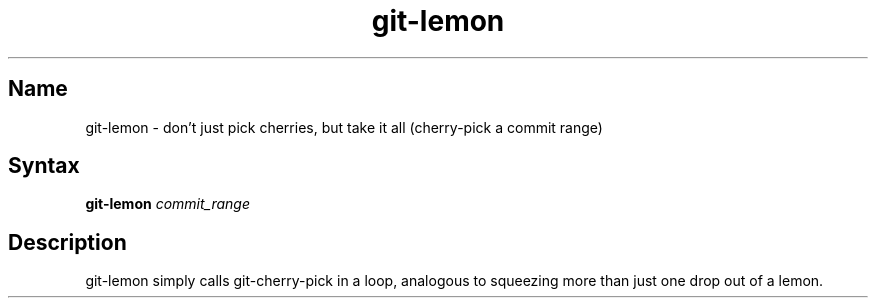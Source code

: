 .TH git\-lemon 1 "2008\-11\-11" "hxtools" "hxtools"
.SH Name
.PP
git\-lemon - don't just pick cherries, but take it all (cherry-pick a commit range)
.SH Syntax
.PP
\fBgit\-lemon\fP \fIcommit_range\fP
.SH Description
.PP
git\-lemon simply calls git\-cherry\-pick in a loop, analogous to squeezing
more than just one drop out of a lemon.
